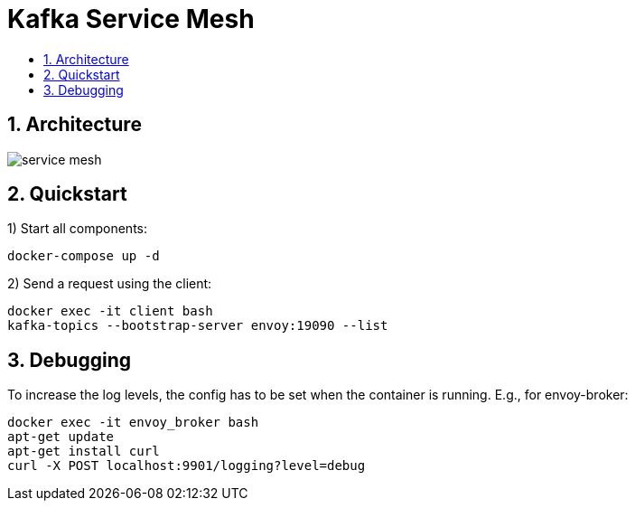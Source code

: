:toc:
:toc-title:
:toclevels: 2
:sectnums:

= Kafka Service Mesh

== Architecture

image::doc/service-mesh.png[]

== Quickstart

1) Start all components:
-----
docker-compose up -d
-----

2) Send a request using the client:
-----
docker exec -it client bash
kafka-topics --bootstrap-server envoy:19090 --list
-----

== Debugging
To increase the log levels, the config has to be set when the container is running. E.g., for envoy-broker:
-----
docker exec -it envoy_broker bash
apt-get update
apt-get install curl
curl -X POST localhost:9901/logging?level=debug
-----
